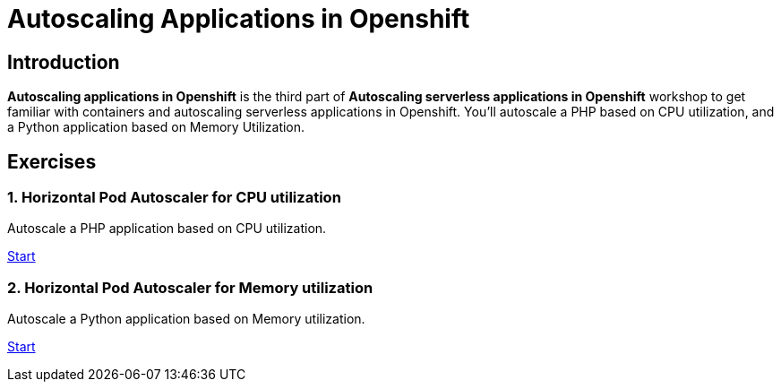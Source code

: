 = Autoscaling Applications in Openshift
//:page-layout: home
//:!sectids:

[.text-center.strong]
== Introduction

**Autoscaling applications in Openshift**  is the third part of **Autoscaling serverless applications in Openshift** workshop to get familiar with containers and autoscaling serverless applications in Openshift. You’ll autoscale a PHP based on CPU utilization, and a Python application based on Memory Utilization.

[.tiles.browse]
== Exercises

=== 1. Horizontal Pod Autoscaler for CPU utilization

Autoscale a PHP application based on CPU utilization.

xref:02-php-hpa.adoc[Start]

=== 2. Horizontal Pod Autoscaler for Memory utilization

Autoscale a Python application based on Memory utilization.

xref:03-python-hpa.adoc[Start]